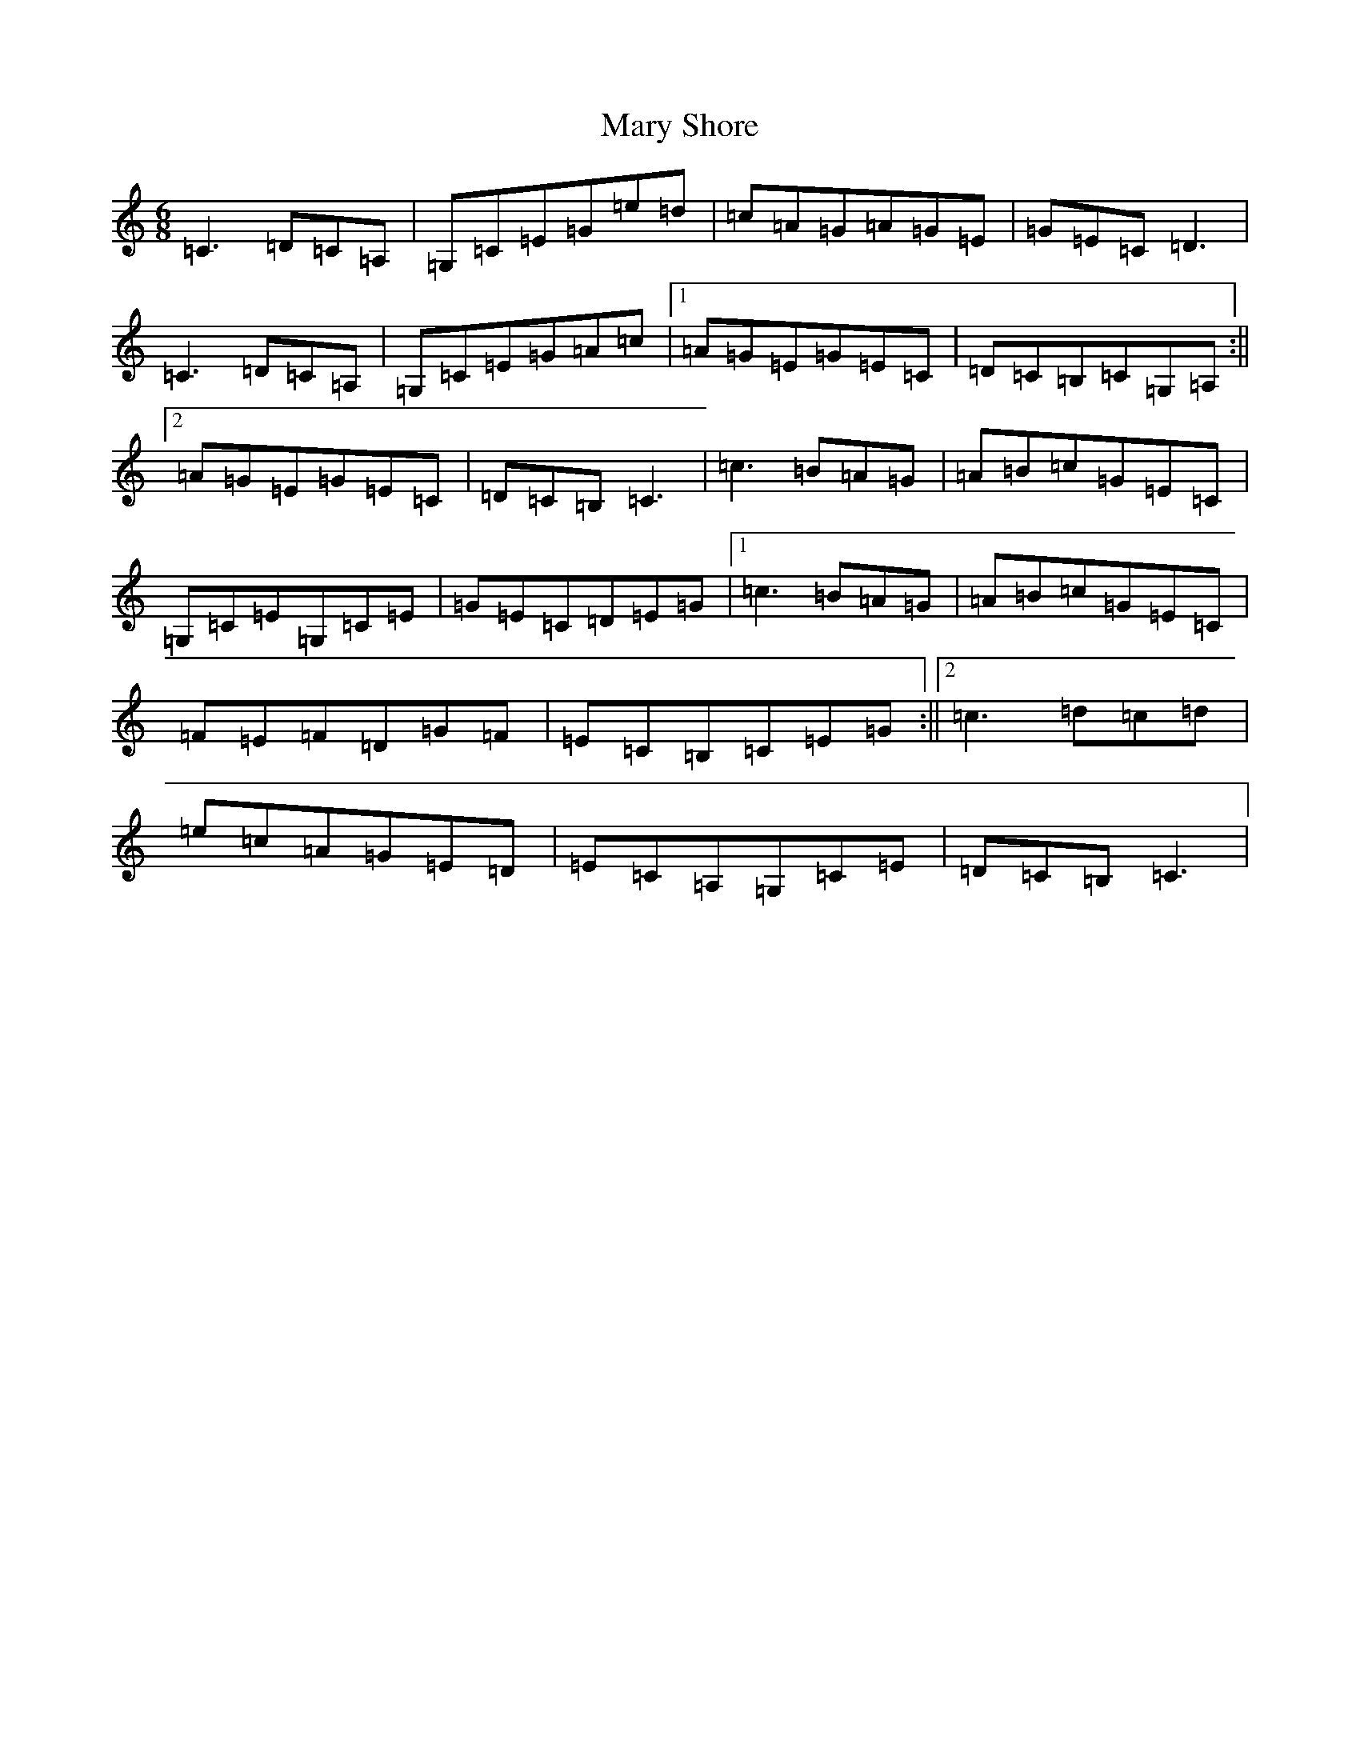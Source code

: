 X: 13598
T: Mary Shore
S: https://thesession.org/tunes/8911#setting8911
R: jig
M:6/8
L:1/8
K: C Major
=C3=D=C=A,|=G,=C=E=G=e=d|=c=A=G=A=G=E|=G=E=C=D3|=C3=D=C=A,|=G,=C=E=G=A=c|1=A=G=E=G=E=C|=D=C=B,=C=G,=A,:||2=A=G=E=G=E=C|=D=C=B,=C3|=c3=B=A=G|=A=B=c=G=E=C|=G,=C=E=G,=C=E|=G=E=C=D=E=G|1=c3=B=A=G|=A=B=c=G=E=C|=F=E=F=D=G=F|=E=C=B,=C=E=G:||2=c3=d=c=d|=e=c=A=G=E=D|=E=C=A,=G,=C=E|=D=C=B,=C3|